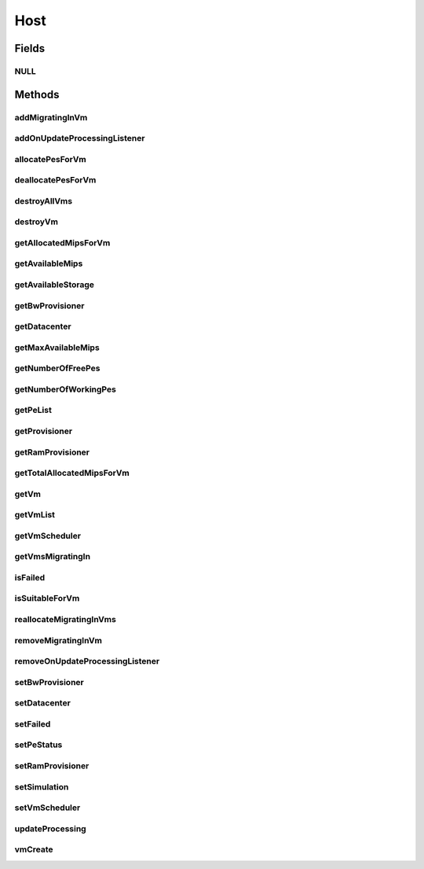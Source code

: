 .. java:import:: org.cloudbus.cloudsim.core Machine

.. java:import:: org.cloudbus.cloudsim.vms Vm

.. java:import:: org.cloudbus.cloudsim.core Identificable

.. java:import:: org.cloudbus.cloudsim.datacenters Datacenter

.. java:import:: org.cloudbus.cloudsim.schedulers.vm VmScheduler

.. java:import:: java.util List

.. java:import:: org.cloudbus.cloudsim.core Simulation

.. java:import:: org.cloudsimplus.listeners EventListener

.. java:import:: org.cloudsimplus.listeners HostUpdatesVmsProcessingEventInfo

.. java:import:: org.cloudbus.cloudsim.provisioners ResourceProvisioner

Host
====

.. java:package:: org.cloudbus.cloudsim.hosts
   :noindex:

.. java:type:: public interface Host extends Machine, Comparable<Host>

   An interface to be implemented by each class that provides Physical Machines (Hosts) features. The interface implements the Null Object Design Pattern in order to start avoiding \ :java:ref:`NullPointerException`\  when using the \ :java:ref:`Host.NULL`\  object instead of attributing \ ``null``\  to \ :java:ref:`Host`\  variables.

   :author: Rodrigo N. Calheiros, Anton Beloglazov, Manoel Campos da Silva Filho

Fields
------
NULL
^^^^

.. java:field::  Host NULL
   :outertype: Host

   An attribute that implements the Null Object Design Pattern for \ :java:ref:`Host`\  objects.

Methods
-------
addMigratingInVm
^^^^^^^^^^^^^^^^

.. java:method::  boolean addMigratingInVm(Vm vm)
   :outertype: Host

   Adds a VM migrating into the current host.

   :param vm: the vm
   :return: true if the Vm was migrated in, false if the Host doesn't have enough resources to place the Vm

addOnUpdateProcessingListener
^^^^^^^^^^^^^^^^^^^^^^^^^^^^^

.. java:method::  Host addOnUpdateProcessingListener(EventListener<HostUpdatesVmsProcessingEventInfo> listener)
   :outertype: Host

   Adds a listener object that will be notified every time when the host updates the processing of all its \ :java:ref:`VMs <Vm>`\ .

   :param listener: the OnUpdateProcessingListener to add

   **See also:** :java:ref:`.updateProcessing(double)`

allocatePesForVm
^^^^^^^^^^^^^^^^

.. java:method::  boolean allocatePesForVm(Vm vm, List<Double> mipsShare)
   :outertype: Host

   Allocates PEs for a VM.

   :param vm: the vm
   :param mipsShare: the list of MIPS share to be allocated to the VM
   :return: $true if this policy allows a new VM in the host, $false otherwise

deallocatePesForVm
^^^^^^^^^^^^^^^^^^

.. java:method::  void deallocatePesForVm(Vm vm)
   :outertype: Host

   Releases PEs allocated to a VM.

   :param vm: the vm

destroyAllVms
^^^^^^^^^^^^^

.. java:method::  void destroyAllVms()
   :outertype: Host

   Destroys all VMs running in the host and remove them from the \ :java:ref:`getVmList()`\ .

destroyVm
^^^^^^^^^

.. java:method::  void destroyVm(Vm vm)
   :outertype: Host

   Destroys a VM running in the host and removes it from the \ :java:ref:`getVmList()`\ .

   :param vm: the VM

getAllocatedMipsForVm
^^^^^^^^^^^^^^^^^^^^^

.. java:method::  List<Double> getAllocatedMipsForVm(Vm vm)
   :outertype: Host

   Gets the MIPS share of each Pe that is allocated to a given VM.

   :param vm: the vm
   :return: an array containing the amount of MIPS of each pe that is available to the VM

getAvailableMips
^^^^^^^^^^^^^^^^

.. java:method::  double getAvailableMips()
   :outertype: Host

   Gets the current amount of available MIPS at the host.

   :return: the available amount of MIPS

getAvailableStorage
^^^^^^^^^^^^^^^^^^^

.. java:method::  long getAvailableStorage()
   :outertype: Host

   Gets the total free storage available at the host in Megabytes.

   :return: the free storage

getBwProvisioner
^^^^^^^^^^^^^^^^

.. java:method::  ResourceProvisioner getBwProvisioner()
   :outertype: Host

   Gets the bandwidth (BW) provisioner with capacity in Megabits/s.

   :return: the bw provisioner

getDatacenter
^^^^^^^^^^^^^

.. java:method::  Datacenter getDatacenter()
   :outertype: Host

   Gets the Datacenter where the host is placed.

   :return: the data center of the host

getMaxAvailableMips
^^^^^^^^^^^^^^^^^^^

.. java:method::  double getMaxAvailableMips()
   :outertype: Host

   Returns the maximum available MIPS among all the PEs of the host.

   :return: max mips

getNumberOfFreePes
^^^^^^^^^^^^^^^^^^

.. java:method::  int getNumberOfFreePes()
   :outertype: Host

   Gets the free pes number.

   :return: the free pes number

getNumberOfWorkingPes
^^^^^^^^^^^^^^^^^^^^^

.. java:method::  long getNumberOfWorkingPes()
   :outertype: Host

   Gets the number of PEs that are working. That is, the number of PEs that aren't FAIL.

   :return: the number of working pes

getPeList
^^^^^^^^^

.. java:method::  List<Pe> getPeList()
   :outertype: Host

   Gets the Processing Elements (PEs) of the host, that represent its CPU cores and thus, its processing capacity.

   :return: the pe list

getProvisioner
^^^^^^^^^^^^^^

.. java:method::  ResourceProvisioner getProvisioner(Class<? extends ResourceManageable> resourceClass)
   :outertype: Host

   Gets the \ :java:ref:`ResourceProvisioner`\ s that manages a Host resource such as \ :java:ref:`Ram`\ , \ :java:ref:`Bandwidth`\  and \ :java:ref:`Pe`\ .

   :param resourceClass: the class of the resource to get its provisioner
   :return: the \ :java:ref:`ResourceProvisioner`\  for the given resource class

getRamProvisioner
^^^^^^^^^^^^^^^^^

.. java:method::  ResourceProvisioner getRamProvisioner()
   :outertype: Host

   Gets the ram provisioner with capacity in Megabytes.

   :return: the ram provisioner

getTotalAllocatedMipsForVm
^^^^^^^^^^^^^^^^^^^^^^^^^^

.. java:method::  double getTotalAllocatedMipsForVm(Vm vm)
   :outertype: Host

   Gets the total allocated MIPS for a VM along all its PEs.

   :param vm: the vm
   :return: the allocated mips for vm

getVm
^^^^^

.. java:method::  Vm getVm(int vmId, int brokerId)
   :outertype: Host

   Gets a VM by its id and user.

   :param vmId: the vm id
   :param brokerId: ID of VM's owner
   :return: the virtual machine object, $null if not found

getVmList
^^^^^^^^^

.. java:method::  <T extends Vm> List<T> getVmList()
   :outertype: Host

   Gets the list of VMs assigned to the host.

   :param <T>: The generic type
   :return: the vm list

getVmScheduler
^^^^^^^^^^^^^^

.. java:method::  VmScheduler getVmScheduler()
   :outertype: Host

   Gets the policy for allocation of host PEs to VMs in order to schedule VM execution.

   :return: the \ :java:ref:`VmScheduler`\

getVmsMigratingIn
^^^^^^^^^^^^^^^^^

.. java:method::  <T extends Vm> List<T> getVmsMigratingIn()
   :outertype: Host

   Gets the list of VMs migrating into this host.

   :param <T>: the generic type
   :return: the vms migrating in

isFailed
^^^^^^^^

.. java:method::  boolean isFailed()
   :outertype: Host

   Checks if the host is working properly or has failed.

   :return: true, if the host PEs have failed; false otherwise

isSuitableForVm
^^^^^^^^^^^^^^^

.. java:method::  boolean isSuitableForVm(Vm vm)
   :outertype: Host

   Checks if the host is suitable for vm. If it has enough resources to attend the VM.

   :param vm: the vm
   :return: true, if is suitable for vm

reallocateMigratingInVms
^^^^^^^^^^^^^^^^^^^^^^^^

.. java:method::  void reallocateMigratingInVms()
   :outertype: Host

   Reallocate VMs migrating into the host. Gets the VM in the migrating in queue and allocate them on the host.

removeMigratingInVm
^^^^^^^^^^^^^^^^^^^

.. java:method::  void removeMigratingInVm(Vm vm)
   :outertype: Host

   Removes a migrating in vm.

   :param vm: the vm

removeOnUpdateProcessingListener
^^^^^^^^^^^^^^^^^^^^^^^^^^^^^^^^

.. java:method::  boolean removeOnUpdateProcessingListener(EventListener<HostUpdatesVmsProcessingEventInfo> listener)
   :outertype: Host

   Removes a listener object from the OnUpdateProcessingListener List.

   :param listener: the listener to remove
   :return: true if the listener was found and removed, false otherwise

   **See also:** :java:ref:`.updateProcessing(double)`

setBwProvisioner
^^^^^^^^^^^^^^^^

.. java:method::  Host setBwProvisioner(ResourceProvisioner bwProvisioner)
   :outertype: Host

   Sets the bandwidth (BW) provisioner with capacity in Megabits/s.

   :param bwProvisioner: the new bw provisioner

setDatacenter
^^^^^^^^^^^^^

.. java:method::  void setDatacenter(Datacenter datacenter)
   :outertype: Host

   Sets the Datacenter where the host is placed.

   :param datacenter: the new data center to move the host

setFailed
^^^^^^^^^

.. java:method::  boolean setFailed(boolean failed)
   :outertype: Host

   Sets the Host state to "failed" or "working".

   :param failed: true to set the Host to "failed", false to set to "working"
   :return: true if the Host status was changed, false otherwise

setPeStatus
^^^^^^^^^^^

.. java:method::  boolean setPeStatus(int peId, Pe.Status status)
   :outertype: Host

   Sets the particular Pe status on the host.

   :param peId: the pe id
   :param status: the new Pe status
   :return: \ ``true``\  if the Pe status has set, \ ``false``\  otherwise (Pe id might not be exist)

setRamProvisioner
^^^^^^^^^^^^^^^^^

.. java:method::  Host setRamProvisioner(ResourceProvisioner ramProvisioner)
   :outertype: Host

   Sets the ram provisioner with capacity in Megabytes.

   :param ramProvisioner: the new ram provisioner

setSimulation
^^^^^^^^^^^^^

.. java:method::  Host setSimulation(Simulation simulation)
   :outertype: Host

   Sets the CloudSim instance that represents the simulation the Entity is related to. Such attribute has to be set by the \ :java:ref:`Datacenter`\  that the host belongs to.

   :param simulation: The CloudSim instance that represents the simulation the Entity is related to

setVmScheduler
^^^^^^^^^^^^^^

.. java:method::  Host setVmScheduler(VmScheduler vmScheduler)
   :outertype: Host

   Sets the policy for allocation of host PEs to VMs in order to schedule VM execution. The host also sets itself to the given scheduler. It also sets the Host itself to the given scheduler.

   :param vmScheduler: the vm scheduler to set

updateProcessing
^^^^^^^^^^^^^^^^

.. java:method::  double updateProcessing(double currentTime)
   :outertype: Host

   Updates the processing of VMs running on this Host, that makes the processing of cloudlets inside such VMs to be updated.

   :param currentTime: the current time
   :return: the predicted completion time of the earliest finishing cloudlet (that is a future simulation time), or \ :java:ref:`Double.MAX_VALUE`\  if there is no next Cloudlet to execute

vmCreate
^^^^^^^^

.. java:method::  boolean vmCreate(Vm vm)
   :outertype: Host

   Try to allocate resources to a new VM in the Host.

   :param vm: Vm being started
   :return: $true if the VM could be started in the host; $false otherwise

